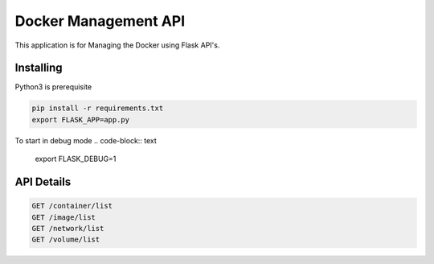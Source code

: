Docker Management API
====================

This application is for Managing the Docker using Flask API's.

Installing
----------

Python3 is prerequisite

.. code-block:: text

    pip install -r requirements.txt
    export FLASK_APP=app.py

To start in debug mode
.. code-block:: text

    export FLASK_DEBUG=1

API Details
----------------

.. code-block:: text

    GET /container/list
    GET /image/list
    GET /network/list
    GET /volume/list
    